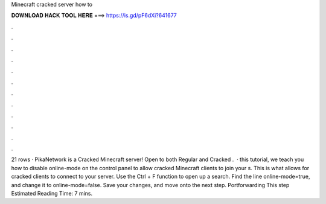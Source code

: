 Minecraft cracked server how to

𝐃𝐎𝐖𝐍𝐋𝐎𝐀𝐃 𝐇𝐀𝐂𝐊 𝐓𝐎𝐎𝐋 𝐇𝐄𝐑𝐄 ===> https://is.gd/pF6dXi?641677

.

.

.

.

.

.

.

.

.

.

.

.

21 rows · PikaNetwork is a Cracked Minecraft server! Open to both Regular and Cracked .  ·  this tutorial, we teach you how to disable online-mode on the  control panel to allow cracked Minecraft clients to join your s. This is what allows for cracked clients to connect to your server. Use the Ctrl + F function to open up a search. Find the line online-mode=true, and change it to online-mode=false. Save your changes, and move onto the next step. Portforwarding This step Estimated Reading Time: 7 mins.